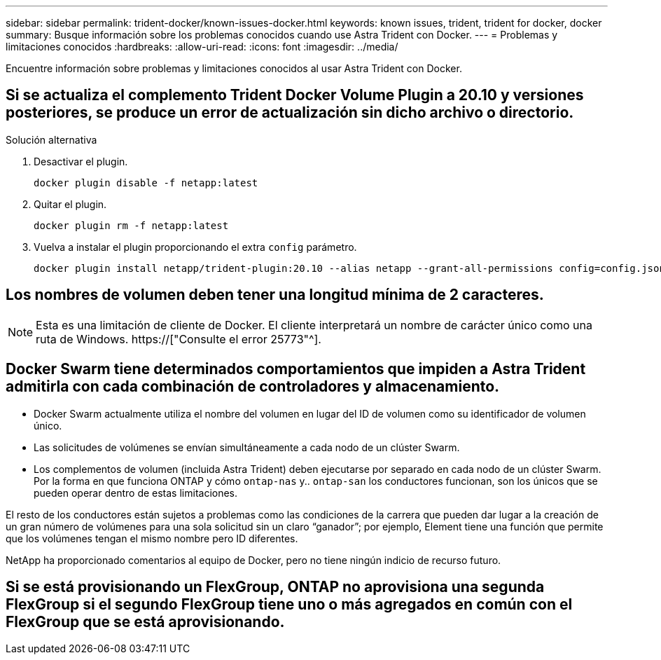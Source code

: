 ---
sidebar: sidebar 
permalink: trident-docker/known-issues-docker.html 
keywords: known issues, trident, trident for docker, docker 
summary: Busque información sobre los problemas conocidos cuando use Astra Trident con Docker. 
---
= Problemas y limitaciones conocidos
:hardbreaks:
:allow-uri-read: 
:icons: font
:imagesdir: ../media/


[role="lead"]
Encuentre información sobre problemas y limitaciones conocidos al usar Astra Trident con Docker.



== Si se actualiza el complemento Trident Docker Volume Plugin a 20.10 y versiones posteriores, se produce un error de actualización sin dicho archivo o directorio.

.Solución alternativa
. Desactivar el plugin.
+
[listing]
----
docker plugin disable -f netapp:latest
----
. Quitar el plugin.
+
[listing]
----
docker plugin rm -f netapp:latest
----
. Vuelva a instalar el plugin proporcionando el extra `config` parámetro.
+
[listing]
----
docker plugin install netapp/trident-plugin:20.10 --alias netapp --grant-all-permissions config=config.json
----




== Los nombres de volumen deben tener una longitud mínima de 2 caracteres.


NOTE: Esta es una limitación de cliente de Docker. El cliente interpretará un nombre de carácter único como una ruta de Windows. https://["Consulte el error 25773"^].



== Docker Swarm tiene determinados comportamientos que impiden a Astra Trident admitirla con cada combinación de controladores y almacenamiento.

* Docker Swarm actualmente utiliza el nombre del volumen en lugar del ID de volumen como su identificador de volumen único.
* Las solicitudes de volúmenes se envían simultáneamente a cada nodo de un clúster Swarm.
* Los complementos de volumen (incluida Astra Trident) deben ejecutarse por separado en cada nodo de un clúster Swarm. Por la forma en que funciona ONTAP y cómo `ontap-nas` y.. `ontap-san` los conductores funcionan, son los únicos que se pueden operar dentro de estas limitaciones.


El resto de los conductores están sujetos a problemas como las condiciones de la carrera que pueden dar lugar a la creación de un gran número de volúmenes para una sola solicitud sin un claro “ganador”; por ejemplo, Element tiene una función que permite que los volúmenes tengan el mismo nombre pero ID diferentes.

NetApp ha proporcionado comentarios al equipo de Docker, pero no tiene ningún indicio de recurso futuro.



== Si se está provisionando un FlexGroup, ONTAP no aprovisiona una segunda FlexGroup si el segundo FlexGroup tiene uno o más agregados en común con el FlexGroup que se está aprovisionando.
